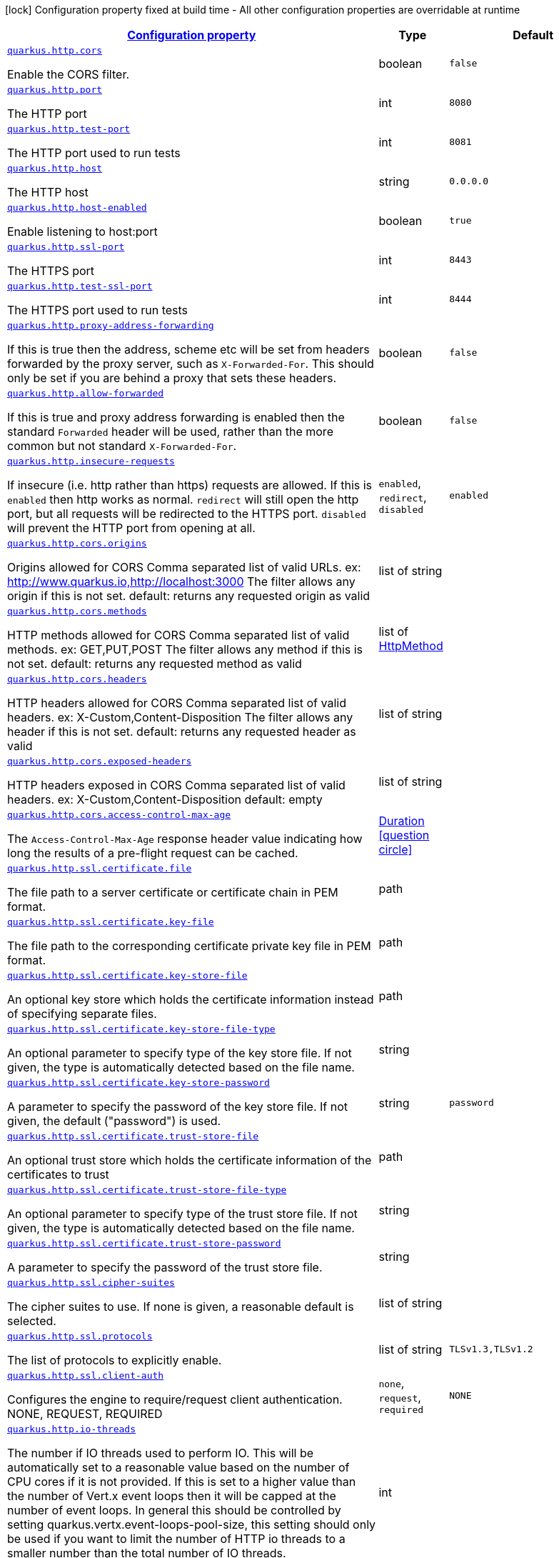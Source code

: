 [.configuration-legend]
icon:lock[title=Fixed at build time] Configuration property fixed at build time - All other configuration properties are overridable at runtime
[.configuration-reference, cols="80,.^10,.^10"]
|===

h|[[quarkus-http-http-configuration_configuration]]link:#quarkus-http-http-configuration_configuration[Configuration property]

h|Type
h|Default

a| [[quarkus-http-http-configuration_quarkus.http.cors]]`link:#quarkus-http-http-configuration_quarkus.http.cors[quarkus.http.cors]`

[.description]
--
Enable the CORS filter.
--|boolean 
|`false`


a| [[quarkus-http-http-configuration_quarkus.http.port]]`link:#quarkus-http-http-configuration_quarkus.http.port[quarkus.http.port]`

[.description]
--
The HTTP port
--|int 
|`8080`


a| [[quarkus-http-http-configuration_quarkus.http.test-port]]`link:#quarkus-http-http-configuration_quarkus.http.test-port[quarkus.http.test-port]`

[.description]
--
The HTTP port used to run tests
--|int 
|`8081`


a| [[quarkus-http-http-configuration_quarkus.http.host]]`link:#quarkus-http-http-configuration_quarkus.http.host[quarkus.http.host]`

[.description]
--
The HTTP host
--|string 
|`0.0.0.0`


a| [[quarkus-http-http-configuration_quarkus.http.host-enabled]]`link:#quarkus-http-http-configuration_quarkus.http.host-enabled[quarkus.http.host-enabled]`

[.description]
--
Enable listening to host:port
--|boolean 
|`true`


a| [[quarkus-http-http-configuration_quarkus.http.ssl-port]]`link:#quarkus-http-http-configuration_quarkus.http.ssl-port[quarkus.http.ssl-port]`

[.description]
--
The HTTPS port
--|int 
|`8443`


a| [[quarkus-http-http-configuration_quarkus.http.test-ssl-port]]`link:#quarkus-http-http-configuration_quarkus.http.test-ssl-port[quarkus.http.test-ssl-port]`

[.description]
--
The HTTPS port used to run tests
--|int 
|`8444`


a| [[quarkus-http-http-configuration_quarkus.http.proxy-address-forwarding]]`link:#quarkus-http-http-configuration_quarkus.http.proxy-address-forwarding[quarkus.http.proxy-address-forwarding]`

[.description]
--
If this is true then the address, scheme etc will be set from headers forwarded by the proxy server, such as `X-Forwarded-For`. This should only be set if you are behind a proxy that sets these headers.
--|boolean 
|`false`


a| [[quarkus-http-http-configuration_quarkus.http.allow-forwarded]]`link:#quarkus-http-http-configuration_quarkus.http.allow-forwarded[quarkus.http.allow-forwarded]`

[.description]
--
If this is true and proxy address forwarding is enabled then the standard `Forwarded` header will be used, rather than the more common but not standard `X-Forwarded-For`.
--|boolean 
|`false`


a| [[quarkus-http-http-configuration_quarkus.http.insecure-requests]]`link:#quarkus-http-http-configuration_quarkus.http.insecure-requests[quarkus.http.insecure-requests]`

[.description]
--
If insecure (i.e. http rather than https) requests are allowed. If this is `enabled` then http works as normal. `redirect` will still open the http port, but all requests will be redirected to the HTTPS port. `disabled` will prevent the HTTP port from opening at all.
--|`enabled`, `redirect`, `disabled` 
|`enabled`


a| [[quarkus-http-http-configuration_quarkus.http.cors.origins]]`link:#quarkus-http-http-configuration_quarkus.http.cors.origins[quarkus.http.cors.origins]`

[.description]
--
Origins allowed for CORS Comma separated list of valid URLs. ex: http://www.quarkus.io,http://localhost:3000 The filter allows any origin if this is not set. default: returns any requested origin as valid
--|list of string 
|


a| [[quarkus-http-http-configuration_quarkus.http.cors.methods]]`link:#quarkus-http-http-configuration_quarkus.http.cors.methods[quarkus.http.cors.methods]`

[.description]
--
HTTP methods allowed for CORS Comma separated list of valid methods. ex: GET,PUT,POST The filter allows any method if this is not set. default: returns any requested method as valid
--|list of link:https://vertx.io/docs/apidocs/io/vertx/core/http/HttpMethod.html[HttpMethod]
 
|


a| [[quarkus-http-http-configuration_quarkus.http.cors.headers]]`link:#quarkus-http-http-configuration_quarkus.http.cors.headers[quarkus.http.cors.headers]`

[.description]
--
HTTP headers allowed for CORS Comma separated list of valid headers. ex: X-Custom,Content-Disposition The filter allows any header if this is not set. default: returns any requested header as valid
--|list of string 
|


a| [[quarkus-http-http-configuration_quarkus.http.cors.exposed-headers]]`link:#quarkus-http-http-configuration_quarkus.http.cors.exposed-headers[quarkus.http.cors.exposed-headers]`

[.description]
--
HTTP headers exposed in CORS Comma separated list of valid headers. ex: X-Custom,Content-Disposition default: empty
--|list of string 
|


a| [[quarkus-http-http-configuration_quarkus.http.cors.access-control-max-age]]`link:#quarkus-http-http-configuration_quarkus.http.cors.access-control-max-age[quarkus.http.cors.access-control-max-age]`

[.description]
--
The `Access-Control-Max-Age` response header value indicating how long the results of a pre-flight request can be cached.
--|link:https://docs.oracle.com/javase/8/docs/api/java/time/Duration.html[Duration]
  link:#duration-note-anchor[icon:question-circle[], title=More information about the Duration format]
|


a| [[quarkus-http-http-configuration_quarkus.http.ssl.certificate.file]]`link:#quarkus-http-http-configuration_quarkus.http.ssl.certificate.file[quarkus.http.ssl.certificate.file]`

[.description]
--
The file path to a server certificate or certificate chain in PEM format.
--|path 
|


a| [[quarkus-http-http-configuration_quarkus.http.ssl.certificate.key-file]]`link:#quarkus-http-http-configuration_quarkus.http.ssl.certificate.key-file[quarkus.http.ssl.certificate.key-file]`

[.description]
--
The file path to the corresponding certificate private key file in PEM format.
--|path 
|


a| [[quarkus-http-http-configuration_quarkus.http.ssl.certificate.key-store-file]]`link:#quarkus-http-http-configuration_quarkus.http.ssl.certificate.key-store-file[quarkus.http.ssl.certificate.key-store-file]`

[.description]
--
An optional key store which holds the certificate information instead of specifying separate files.
--|path 
|


a| [[quarkus-http-http-configuration_quarkus.http.ssl.certificate.key-store-file-type]]`link:#quarkus-http-http-configuration_quarkus.http.ssl.certificate.key-store-file-type[quarkus.http.ssl.certificate.key-store-file-type]`

[.description]
--
An optional parameter to specify type of the key store file. If not given, the type is automatically detected based on the file name.
--|string 
|


a| [[quarkus-http-http-configuration_quarkus.http.ssl.certificate.key-store-password]]`link:#quarkus-http-http-configuration_quarkus.http.ssl.certificate.key-store-password[quarkus.http.ssl.certificate.key-store-password]`

[.description]
--
A parameter to specify the password of the key store file. If not given, the default ("password") is used.
--|string 
|`password`


a| [[quarkus-http-http-configuration_quarkus.http.ssl.certificate.trust-store-file]]`link:#quarkus-http-http-configuration_quarkus.http.ssl.certificate.trust-store-file[quarkus.http.ssl.certificate.trust-store-file]`

[.description]
--
An optional trust store which holds the certificate information of the certificates to trust
--|path 
|


a| [[quarkus-http-http-configuration_quarkus.http.ssl.certificate.trust-store-file-type]]`link:#quarkus-http-http-configuration_quarkus.http.ssl.certificate.trust-store-file-type[quarkus.http.ssl.certificate.trust-store-file-type]`

[.description]
--
An optional parameter to specify type of the trust store file. If not given, the type is automatically detected based on the file name.
--|string 
|


a| [[quarkus-http-http-configuration_quarkus.http.ssl.certificate.trust-store-password]]`link:#quarkus-http-http-configuration_quarkus.http.ssl.certificate.trust-store-password[quarkus.http.ssl.certificate.trust-store-password]`

[.description]
--
A parameter to specify the password of the trust store file.
--|string 
|


a| [[quarkus-http-http-configuration_quarkus.http.ssl.cipher-suites]]`link:#quarkus-http-http-configuration_quarkus.http.ssl.cipher-suites[quarkus.http.ssl.cipher-suites]`

[.description]
--
The cipher suites to use. If none is given, a reasonable default is selected.
--|list of string 
|


a| [[quarkus-http-http-configuration_quarkus.http.ssl.protocols]]`link:#quarkus-http-http-configuration_quarkus.http.ssl.protocols[quarkus.http.ssl.protocols]`

[.description]
--
The list of protocols to explicitly enable.
--|list of string 
|`TLSv1.3,TLSv1.2`


a| [[quarkus-http-http-configuration_quarkus.http.ssl.client-auth]]`link:#quarkus-http-http-configuration_quarkus.http.ssl.client-auth[quarkus.http.ssl.client-auth]`

[.description]
--
Configures the engine to require/request client authentication. NONE, REQUEST, REQUIRED
--|`none`, `request`, `required` 
|`NONE`


a| [[quarkus-http-http-configuration_quarkus.http.io-threads]]`link:#quarkus-http-http-configuration_quarkus.http.io-threads[quarkus.http.io-threads]`

[.description]
--
The number if IO threads used to perform IO. This will be automatically set to a reasonable value based on the number of CPU cores if it is not provided. If this is set to a higher value than the number of Vert.x event loops then it will be capped at the number of event loops. In general this should be controlled by setting quarkus.vertx.event-loops-pool-size, this setting should only be used if you want to limit the number of HTTP io threads to a smaller number than the total number of IO threads.
--|int 
|


a| [[quarkus-http-http-configuration_quarkus.http.limits.max-header-size]]`link:#quarkus-http-http-configuration_quarkus.http.limits.max-header-size[quarkus.http.limits.max-header-size]`

[.description]
--
The maximum length of all headers.
--|MemorySize  link:#memory-size-note-anchor[icon:question-circle[], title=More information about the MemorySize format]
|`20K`


a| [[quarkus-http-http-configuration_quarkus.http.limits.max-body-size]]`link:#quarkus-http-http-configuration_quarkus.http.limits.max-body-size[quarkus.http.limits.max-body-size]`

[.description]
--
The maximum size of a request body. Default: no limit.
--|MemorySize  link:#memory-size-note-anchor[icon:question-circle[], title=More information about the MemorySize format]
|


a| [[quarkus-http-http-configuration_quarkus.http.limits.max-chunk-size]]`link:#quarkus-http-http-configuration_quarkus.http.limits.max-chunk-size[quarkus.http.limits.max-chunk-size]`

[.description]
--
The max HTTP chunk size
--|MemorySize  link:#memory-size-note-anchor[icon:question-circle[], title=More information about the MemorySize format]
|


a| [[quarkus-http-http-configuration_quarkus.http.idle-timeout]]`link:#quarkus-http-http-configuration_quarkus.http.idle-timeout[quarkus.http.idle-timeout]`

[.description]
--
Http connection idle timeout
--|link:https://docs.oracle.com/javase/8/docs/api/java/time/Duration.html[Duration]
  link:#duration-note-anchor[icon:question-circle[], title=More information about the Duration format]
|`30M`


a| [[quarkus-http-http-configuration_quarkus.http.read-timeout]]`link:#quarkus-http-http-configuration_quarkus.http.read-timeout[quarkus.http.read-timeout]`

[.description]
--
Http connection read timeout for blocking IO. This is the maximum amount of time a thread will wait for data, before an IOException will be thrown and the connection closed.
--|link:https://docs.oracle.com/javase/8/docs/api/java/time/Duration.html[Duration]
  link:#duration-note-anchor[icon:question-circle[], title=More information about the Duration format]
|`60s`


a| [[quarkus-http-http-configuration_quarkus.http.body.handle-file-uploads]]`link:#quarkus-http-http-configuration_quarkus.http.body.handle-file-uploads[quarkus.http.body.handle-file-uploads]`

[.description]
--
Whether the files sent using `multipart/form-data` will be stored locally. 
 If `true`, they will be stored in `quarkus.http.body-handler.uploads-directory` and will be made available via `io.vertx.ext.web.RoutingContext.fileUploads()`. Otherwise, the the files sent using `multipart/form-data` will not be stored locally, and `io.vertx.ext.web.RoutingContext.fileUploads()` will always return an empty collection. Note that even with this option being set to `false`, the `multipart/form-data` requests will be accepted.
--|boolean 
|`true`


a| [[quarkus-http-http-configuration_quarkus.http.body.uploads-directory]]`link:#quarkus-http-http-configuration_quarkus.http.body.uploads-directory[quarkus.http.body.uploads-directory]`

[.description]
--
The directory where the files sent using `multipart/form-data` should be stored. 
 Either an absolute path or a path relative to the current directory of the application process.
--|string 
|`file-uploads`


a| [[quarkus-http-http-configuration_quarkus.http.body.merge-form-attributes]]`link:#quarkus-http-http-configuration_quarkus.http.body.merge-form-attributes[quarkus.http.body.merge-form-attributes]`

[.description]
--
Whether the form attributes should be added to the request parameters. 
 If `true`, the form attributes will be added to the request parameters; otherwise the form parameters will not be added to the request parameters
--|boolean 
|`true`


a| [[quarkus-http-http-configuration_quarkus.http.body.delete-uploaded-files-on-end]]`link:#quarkus-http-http-configuration_quarkus.http.body.delete-uploaded-files-on-end[quarkus.http.body.delete-uploaded-files-on-end]`

[.description]
--
Whether the uploaded files should be removed after serving the request. 
 If `true` the uploaded files stored in `quarkus.http.body-handler.uploads-directory` will be removed after handling the request. Otherwise the files will be left there forever.
--|boolean 
|`false`


a| [[quarkus-http-http-configuration_quarkus.http.body.preallocate-body-buffer]]`link:#quarkus-http-http-configuration_quarkus.http.body.preallocate-body-buffer[quarkus.http.body.preallocate-body-buffer]`

[.description]
--
Whether the body buffer should pre-allocated based on the `Content-Length` header value. 
 If `true` the body buffer is pre-allocated according to the size read from the `Content-Length` header. Otherwise the body buffer is pre-allocated to 1KB, and is resized dynamically
--|boolean 
|`false`


a| [[quarkus-http-http-configuration_quarkus.http.auth.session.encryption-key]]`link:#quarkus-http-http-configuration_quarkus.http.auth.session.encryption-key[quarkus.http.auth.session.encryption-key]`

[.description]
--
The encryption key that is used to store persistent logins (e.g. for form auth). Logins are stored in a persistent cookie that is encrypted with AES-256 using a key derived from a SHA-256 hash of the key that is provided here. If no key is provided then an in-memory one will be generated, this will change on every restart though so it is not suitable for production environments. This must be more than 16 characters long for security reasons
--|string 
|


a| [[quarkus-http-http-configuration_quarkus.http.so-reuse-port]]`link:#quarkus-http-http-configuration_quarkus.http.so-reuse-port[quarkus.http.so-reuse-port]`

[.description]
--
Enable socket reuse port (linux/macOs native transport only)
--|boolean 
|`false`


a| [[quarkus-http-http-configuration_quarkus.http.tcp-quick-ack]]`link:#quarkus-http-http-configuration_quarkus.http.tcp-quick-ack[quarkus.http.tcp-quick-ack]`

[.description]
--
Enable tcp quick ack (linux native transport only)
--|boolean 
|`false`


a| [[quarkus-http-http-configuration_quarkus.http.tcp-cork]]`link:#quarkus-http-http-configuration_quarkus.http.tcp-cork[quarkus.http.tcp-cork]`

[.description]
--
Enable tcp cork (linux native transport only)
--|boolean 
|`false`


a| [[quarkus-http-http-configuration_quarkus.http.tcp-fast-open]]`link:#quarkus-http-http-configuration_quarkus.http.tcp-fast-open[quarkus.http.tcp-fast-open]`

[.description]
--
Enable tcp fast open (linux native transport only)
--|boolean 
|`false`


a| [[quarkus-http-http-configuration_quarkus.http.domain-socket]]`link:#quarkus-http-http-configuration_quarkus.http.domain-socket[quarkus.http.domain-socket]`

[.description]
--
Path to a unix domain socket
--|string 
|`/var/run/io.quarkus.app.socket`


a| [[quarkus-http-http-configuration_quarkus.http.domain-socket-enabled]]`link:#quarkus-http-http-configuration_quarkus.http.domain-socket-enabled[quarkus.http.domain-socket-enabled]`

[.description]
--
Enable listening to host:port
--|boolean 
|`false`

|===
[NOTE]
[[duration-note-anchor]]
.About the Duration format
====
The format for durations uses the standard `java.time.Duration` format.
You can learn more about it in the link:https://docs.oracle.com/javase/8/docs/api/java/time/Duration.html#parse-java.lang.CharSequence-[Duration#parse() javadoc].

You can also provide duration values starting with a number.
In this case, if the value consists only of a number, the converter treats the value as seconds.
Otherwise, `PT` is implicitly prepended to the value to obtain a standard `java.time.Duration` format.
====

[NOTE]
[[memory-size-note-anchor]]
.About the MemorySize format
====
A size configuration option recognises string in this format (shown as a regular expression): `[0-9]+[KkMmGgTtPpEeZzYy]?`.
If no suffix is given, assume bytes.
====
